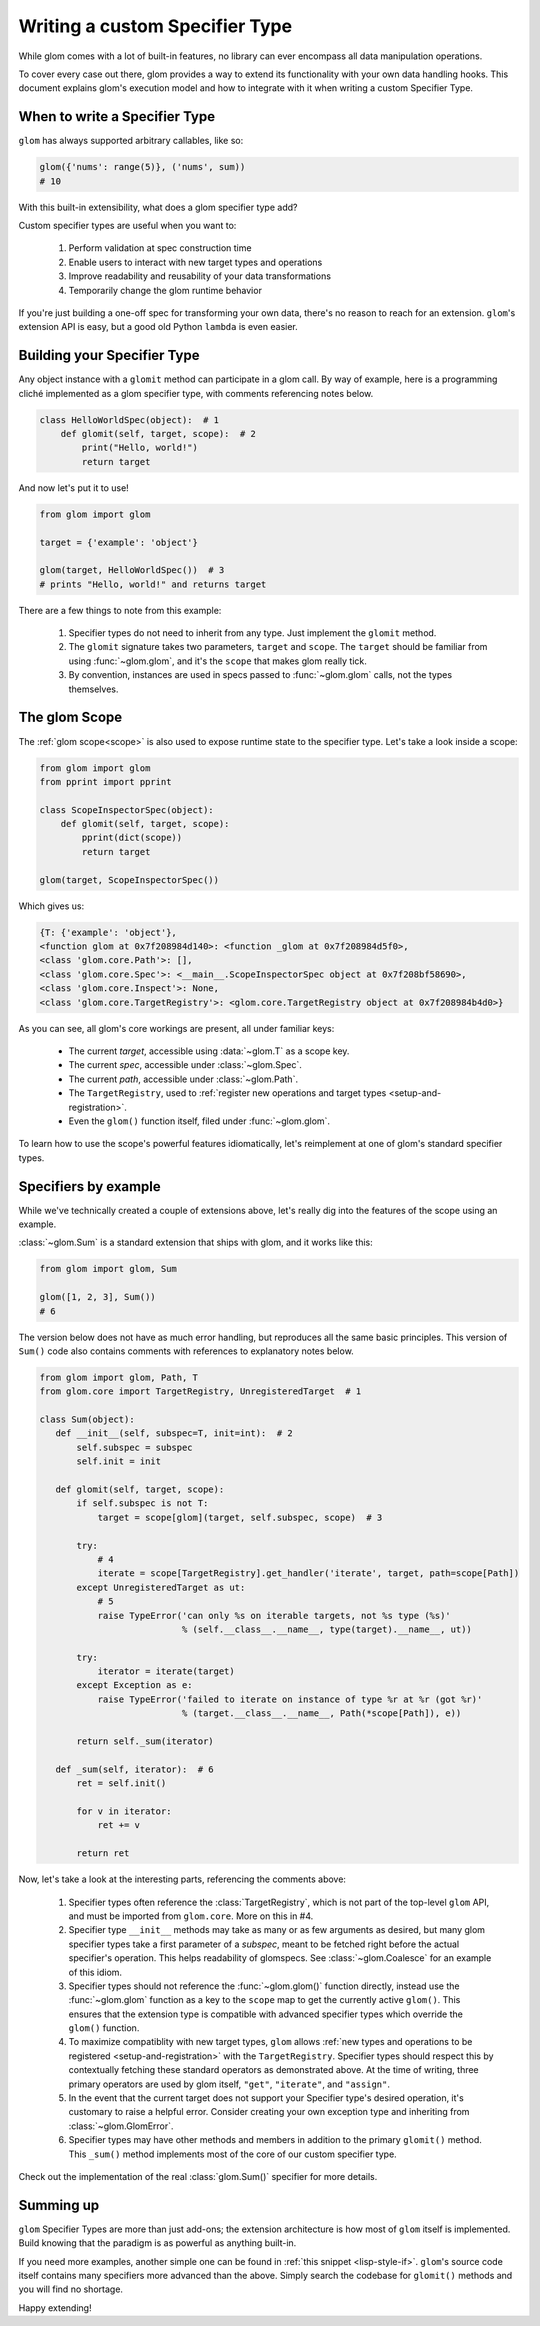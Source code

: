 Writing a custom Specifier Type
===============================

While glom comes with a lot of built-in features, no library can ever
encompass all data manipulation operations.

To cover every case out there, glom provides a way to extend its
functionality with your own data handling hooks. This document
explains glom's execution model and how to integrate with it when
writing a custom Specifier Type.

When to write a Specifier Type
------------------------------

``glom`` has always supported arbitrary callables, like so:

.. code::

   glom({'nums': range(5)}, ('nums', sum))
   # 10

With this built-in extensibility, what does a glom specifier type add?

Custom specifier types are useful when you want to:

  1. Perform validation at spec construction time
  2. Enable users to interact with new target types and operations
  3. Improve readability and reusability of your data transformations
  4. Temporarily change the glom runtime behavior

If you're just building a one-off spec for transforming your own data,
there's no reason to reach for an extension. ``glom``'s extension API
is easy, but a good old Python ``lambda`` is even easier.

Building your Specifier Type
----------------------------

Any object instance with a ``glomit`` method can participate in a glom
call. By way of example, here is a programming cliché implemented as a
glom specifier type, with comments referencing notes below.

.. code::

 class HelloWorldSpec(object):  # 1
     def glomit(self, target, scope):  # 2
         print("Hello, world!")
         return target

And now let's put it to use!

.. code::

  from glom import glom

  target = {'example': 'object'}

  glom(target, HelloWorldSpec())  # 3
  # prints "Hello, world!" and returns target

There are a few things to note from this example:

  1. Specifier types do not need to inherit from any type. Just
     implement the ``glomit`` method.
  2. The ``glomit`` signature takes two parameters, ``target`` and
     ``scope``. The ``target`` should be familiar from using
     :func:`~glom.glom`, and it's the ``scope`` that makes glom really
     tick.
  3. By convention, instances are used in specs passed to
     :func:`~glom.glom` calls, not the types themselves.

.. _glom_scope:

The glom Scope
--------------

The :ref:`glom scope<scope>` is also used to expose runtime state to the specifier
type. Let's take a look inside a scope:

.. code::

 from glom import glom
 from pprint import pprint

 class ScopeInspectorSpec(object):
     def glomit(self, target, scope):
         pprint(dict(scope))
         return target

 glom(target, ScopeInspectorSpec())

Which gives us:

.. code::

   {T: {'example': 'object'},
   <function glom at 0x7f208984d140>: <function _glom at 0x7f208984d5f0>,
   <class 'glom.core.Path'>: [],
   <class 'glom.core.Spec'>: <__main__.ScopeInspectorSpec object at 0x7f208bf58690>,
   <class 'glom.core.Inspect'>: None,
   <class 'glom.core.TargetRegistry'>: <glom.core.TargetRegistry object at 0x7f208984b4d0>}

As you can see, all glom's core workings are present, all under familiar keys:

  * The current *target*, accessible using :data:`~glom.T` as a scope key.
  * The current *spec*, accessible under :class:`~glom.Spec`.
  * The current *path*, accessible under :class:`~glom.Path`.
  * The ``TargetRegistry``, used to :ref:`register new operations and target types <setup-and-registration>`.
  * Even the ``glom()`` function itself, filed under :func:`~glom.glom`.

To learn how to use the scope's powerful features idiomatically, let's
reimplement at one of glom's standard specifier types.

Specifiers by example
---------------------

While we've technically created a couple of extensions above, let's
really dig into the features of the scope using an example.

:class:`~glom.Sum` is a standard extension that ships with glom, and
it works like this:

.. code::

   from glom import glom, Sum

   glom([1, 2, 3], Sum())
   # 6

The version below does not have as much error handling, but reproduces
all the same basic principles. This version of ``Sum()`` code also
contains comments with references to explanatory notes below.

.. code::

 from glom import glom, Path, T
 from glom.core import TargetRegistry, UnregisteredTarget  # 1

 class Sum(object):
    def __init__(self, subspec=T, init=int):  # 2
        self.subspec = subspec
        self.init = init

    def glomit(self, target, scope):
        if self.subspec is not T:
            target = scope[glom](target, self.subspec, scope)  # 3

        try:
            # 4
            iterate = scope[TargetRegistry].get_handler('iterate', target, path=scope[Path])
        except UnregisteredTarget as ut:
            # 5
            raise TypeError('can only %s on iterable targets, not %s type (%s)'
                            % (self.__class__.__name__, type(target).__name__, ut))

        try:
            iterator = iterate(target)
        except Exception as e:
            raise TypeError('failed to iterate on instance of type %r at %r (got %r)'
                            % (target.__class__.__name__, Path(*scope[Path]), e))

        return self._sum(iterator)

    def _sum(self, iterator):  # 6
        ret = self.init()

        for v in iterator:
            ret += v

        return ret

Now, let's take a look at the interesting parts, referencing the comments above:

  1. Specifier types often reference the :class:`TargetRegistry`,
     which is not part of the top-level ``glom`` API, and must be
     imported from ``glom.core``. More on this in #4.
  2. Specifier type ``__init__`` methods may take as many or as few
     arguments as desired, but many glom specifier types take a first
     parameter of a *subspec*, meant to be fetched right before the
     actual specifier's operation. This helps readability of
     glomspecs. See :class:`~glom.Coalesce` for an example of this
     idiom.
  3. Specifier types should not reference the
     :func:`~glom.glom()` function directly, instead use the
     :func:`~glom.glom` function as a key to the ``scope`` map to get the
     currently active ``glom()``. This ensures that the extension type is
     compatible with advanced specifier types which override the
     ``glom()`` function.
  4. To maximize compatiblity with new target types, ``glom`` allows
     :ref:`new types and operations to be registered
     <setup-and-registration>` with the ``TargetRegistry``. Specifier types
     should respect this by contextually fetching these standard
     operators as demonstrated above. At the time of writing, three
     primary operators are used by glom itself, ``"get"``,
     ``"iterate"``, and ``"assign"``.
  5. In the event that the current target does not support your
     Specifier type's desired operation, it's customary to raise a helpful
     error. Consider creating your own exception type and inheriting
     from :class:`~glom.GlomError`.
  6. Specifier types may have other methods and members in addition to
     the primary ``glomit()`` method. This ``_sum()`` method
     implements most of the core of our custom specifier type.

Check out the implementation of the real :class:`glom.Sum()` specifier for more details.

Summing up
----------

``glom`` Specifier Types are more than just add-ons; the extension
architecture is how most of ``glom`` itself is implemented. Build
knowing that the paradigm is as powerful as anything built-in.

If you need more examples, another simple one can be found in
:ref:`this snippet <lisp-style-if>`. ``glom``'s source code itself
contains many specifiers more advanced than the above. Simply search
the codebase for ``glomit()`` methods and you will find no shortage.

Happy extending!
